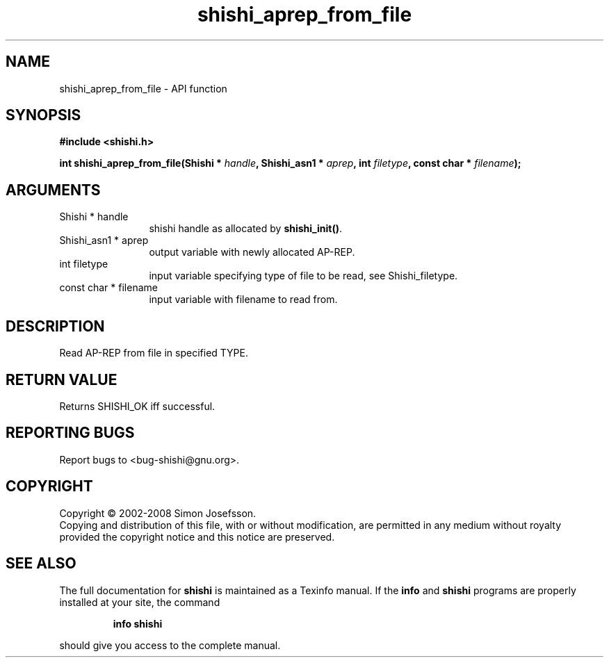 .\" DO NOT MODIFY THIS FILE!  It was generated by gdoc.
.TH "shishi_aprep_from_file" 3 "0.0.39" "shishi" "shishi"
.SH NAME
shishi_aprep_from_file \- API function
.SH SYNOPSIS
.B #include <shishi.h>
.sp
.BI "int shishi_aprep_from_file(Shishi * " handle ", Shishi_asn1 * " aprep ", int " filetype ", const char * " filename ");"
.SH ARGUMENTS
.IP "Shishi * handle" 12
shishi handle as allocated by \fBshishi_init()\fP.
.IP "Shishi_asn1 * aprep" 12
output variable with newly allocated AP\-REP.
.IP "int filetype" 12
input variable specifying type of file to be read,
see Shishi_filetype.
.IP "const char * filename" 12
input variable with filename to read from.
.SH "DESCRIPTION"
Read AP\-REP from file in specified TYPE.
.SH "RETURN VALUE"
Returns SHISHI_OK iff successful.
.SH "REPORTING BUGS"
Report bugs to <bug-shishi@gnu.org>.
.SH COPYRIGHT
Copyright \(co 2002-2008 Simon Josefsson.
.br
Copying and distribution of this file, with or without modification,
are permitted in any medium without royalty provided the copyright
notice and this notice are preserved.
.SH "SEE ALSO"
The full documentation for
.B shishi
is maintained as a Texinfo manual.  If the
.B info
and
.B shishi
programs are properly installed at your site, the command
.IP
.B info shishi
.PP
should give you access to the complete manual.
